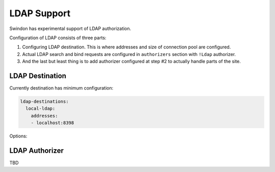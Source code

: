 LDAP Support
============

Swindon has experimental support of LDAP authorization.

Configuration of LDAP consists of three parts:

1. Configuring LDAP destination. This is where addresses and size of connection
   pool are configured.
2. Actual LDAP search and bind requests are configured in ``authorizers``
   section with ``!Ldap`` authorizer.
3. And the last but least thing is to add authorizer configured at step #2 to
   actually handle parts of the site.

LDAP Destination
----------------

Currently destination has minimum configuration:

.. code-block:: yaml

   ldap-destinations:
     local-ldap:
       addresses:
       - localhost:8398

Options:

.. opt:: addresses

   A list of addresses to connect to. Currently you must specify also a port,
   but we consider using ``SRV`` records in the future.

   Each address may be resolved to a multiple IPs and each API participate in
   round-robin on it's own (not the whole hostname).

LDAP Authorizer
---------------

TBD
